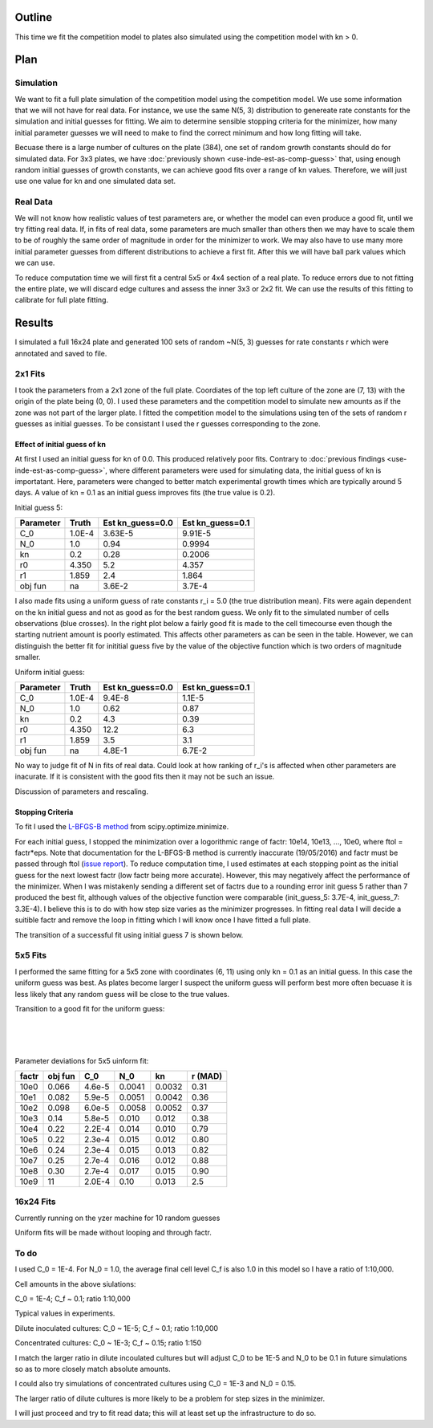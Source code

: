 .. title: Fit a 16x24 Competition Simulation
.. slug: fit-a-16x24-competition-simulation
.. date: 2016-05-14 14:12:16 UTC+01:00
.. tags: 
.. category: 
.. link: 
.. description: 
.. type: text

Outline
=======

This time we fit the competition model to plates also simulated using
the competition model with kn > 0.

Plan
====

Simulation
----------

We want to fit a full plate simulation of the competition model using
the competition model. We use some information that we will not have
for real data. For instance, we use the same N(5, 3) distribution to
genereate rate constants for the simulation and initial guesses for
fitting. We aim to determine sensible stopping criteria for the
minimizer, how many initial parameter guesses we will need to make to
find the correct minimum and how long fitting will take.

Becuase there is a large number of cultures on the plate (384), one
set of random growth constants should do for simulated data. For 3x3
plates, we have :doc:`previously shown <use-inde-est-as-comp-guess>`
that, using enough random initial guesses of growth constants, we can
achieve good fits over a range of kn values. Therefore, we will just
use one value for kn and one simulated data set.


Real Data
---------

We will not know how realistic values of test parameters are, or
whether the model can even produce a good fit, until we try fitting
real data. If, in fits of real data, some parameters are much smaller
than others then we may have to scale them to be of roughly the same
order of magnitude in order for the minimizer to work. We may also
have to use many more initial parameter guesses from different
distributions to achieve a first fit. After this we will have ball
park values which we can use.

To reduce computation time we will first fit a central 5x5 or 4x4
section of a real plate. To reduce errors due to not fitting the
entire plate, we will discard edge cultures and assess the inner 3x3
or 2x2 fit. We can use the results of this fitting to calibrate for
full plate fitting.


Results
=======

I simulated a full 16x24 plate and generated 100 sets of random
~N(5, 3) guesses for rate constants r which were annotated and saved
to file.

2x1 Fits
--------

I took the parameters from a 2x1 zone of the full plate. Coordiates of
the top left culture of the zone are (7, 13) with the origin of the
plate being (0, 0). I used these parameters and the competition model
to simulate new amounts as if the zone was not part of the larger
plate. I fitted the competition model to the simulations using ten of
the sets of random r guesses as initial guesses. To be consistant I
used the r guesses corresponding to the zone.

Effect of initial guess of kn
+++++++++++++++++++++++++++++

At first I used an initial guess for kn of 0.0. This produced
relatively poor fits. Contrary to :doc:`previous findings
<use-inde-est-as-comp-guess>`, where different parameters were used
for simulating data, the initial guess of kn is importatant. Here,
parameters were changed to better match experimental growth times
which are typically around 5 days. A value of kn = 0.1 as an initial
guess improves fits (the true value is 0.2).

.. image:: ../../images/fit-a-16x24-competition-simulation/2x1_guess_5_kn_0_0_factr_10e0.png
   :width: 49%

.. image:: ../../images/fit-a-16x24-competition-simulation/2x1_guess_5_kn_0_1_factr_10e0.png
   :width: 49%

Initial guess 5:

========== ====== ================ ================
Parameter  Truth  Est kn_guess=0.0 Est kn_guess=0.1
========== ====== ================ ================
C_0        1.0E-4 3.63E-5          9.91E-5
N_0        1.0    0.94             0.9994
kn         0.2    0.28             0.2006
r0         4.350  5.2              4.357
r1         1.859  2.4              1.864

obj fun    na     3.6E-2           3.7E-4
========== ====== ================ ================

I also made fits using a uniform guess of rate constants r_i = 5.0
(the true distribution mean). Fits were again dependent on the kn
initial guess and not as good as for the best random guess. We only
fit to the simulated number of cells observations (blue crosses). In
the right plot below a fairly good fit is made to the cell timecourse
even though the starting nutrient amount is poorly estimated. This
affects other parameters as can be seen in the table. However, we can
distinguish the better fit for inititial guess five by the value of
the objective function which is two orders of magnitude smaller.

.. image:: ../../images/fit-a-16x24-competition-simulation/2x1_guess_uni_kn_0_0_factr_10e0.png
   :width: 49%

.. image:: ../../images/fit-a-16x24-competition-simulation/2x1_guess_uni_kn_0_1_factr_10e0.png
   :width: 49%

Uniform initial guess:

========== ====== ================ ================
Parameter  Truth  Est kn_guess=0.0 Est kn_guess=0.1
========== ====== ================ ================
C_0        1.0E-4 9.4E-8           1.1E-5
N_0        1.0    0.62             0.87
kn         0.2    4.3              0.39
r0         4.350  12.2             6.3
r1         1.859  3.5              3.1

obj fun    na     4.8E-1           6.7E-2
========== ====== ================ ================


No way to judge fit of N in fits of real data. Could look at how
ranking of r_i's is affected when other parameters are inacurate. If
it is consistent with the good fits then it may not be such an issue.

Discussion of parameters and rescaling.

Stopping Criteria
+++++++++++++++++

To fit I used the `L-BFGS-B method`_ from scipy.optimize.minimize.

For each initial guess, I stopped the minimization over a logorithmic
range of factr: 10e14, 10e13, ..., 10e0, where ftol = factr*eps. Note
that documentation for the L-BFGS-B method is currently inaccurate
(19/05/2016) and factr must be passed through ftol (`issue report
<https://github.com/scipy/scipy/issues/5231>`_). To reduce computation
time, I used estimates at each stopping point as the initial guess for
the next lowest factr (low factr being more accurate). However, this
may negatively affect the performance of the minimizer. When I was
mistakenly sending a different set of factrs due to a rounding error
init guess 5 rather than 7 produced the best fit, although values of
the objective function were comparable (init_guess_5: 3.7E-4,
init_guess_7: 3.3E-4). I believe this is to do with how step size
varies as the minimizer progresses. In fitting real data I will decide
a suitible factr and remove the loop in fitting which I will know once
I have fitted a full plate.


.. _L-BFGS-B method: http://docs.scipy.org/doc/scipy-0.17.0/reference/optimize.minimize-lbfgsb.html#optimize-minimize-lbfgsb

The transition of a successful fit using initial guess 7 is shown
below.

.. image:: ../../images/fit-a-16x24-competition-simulation/2x1_stop_factr_10e9_init_guess_7.png
   :width: 49%

.. image:: ../../images/fit-a-16x24-competition-simulation/2x1_stop_factr_10e8_init_guess_7.png
   :width: 49%

5x5 Fits
--------

I performed the same fitting for a 5x5 zone with coordinates (6, 11)
using only kn = 0.1 as an initial guess. In this case the uniform
guess was best. As plates become larger I suspect the uniform guess
will perform best more often becuase it is less likely that any random
guess will be close to the true values.

Transition to a good fit for the uniform guess:

.. image:: ../../images/fit-a-16x24-competition-simulation/5x5_uni_stop_factr_10e9.png
   :width: 50em

|

.. image:: ../../images/fit-a-16x24-competition-simulation/5x5_uni_stop_factr_10e8.png
   :width: 50em

|

.. image:: ../../images/fit-a-16x24-competition-simulation/5x5_uni_stop_factr_10e0.png
   :width: 50em

|

Parameter deviations for 5x5 uinform fit:

====== ======== ====== ====== ====== ========
factr  obj fun  C_0    N_0    kn     r (MAD)
====== ======== ====== ====== ====== ========
10e0   0.066    4.6e-5 0.0041 0.0032 0.31
10e1   0.082    5.9e-5 0.0051 0.0042 0.36
10e2   0.098    6.0e-5 0.0058 0.0052 0.37
10e3   0.14     5.8e-5 0.010  0.012  0.38
10e4   0.22     2.2E-4 0.014  0.010  0.79
10e5   0.22     2.3e-4 0.015  0.012  0.80
10e6   0.24     2.3e-4 0.015  0.013  0.82
10e7   0.25     2.7e-4 0.016  0.012  0.88
10e8   0.30     2.7e-4 0.017  0.015  0.90
10e9   11       2.0E-4 0.10   0.013  2.5
====== ======== ====== ====== ====== ========

16x24 Fits
----------

Currently running on the yzer machine for 10 random guesses

Uniform fits will be made without looping and through factr.

To do
-----

I used C_0 = 1E-4. For N_0 = 1.0, the average final cell level C_f is also
1.0 in this model so I have a ratio of 1:10,000.

Cell amounts in the above siulations:

C_0 = 1E-4; C_f ~ 0.1; ratio 1:10,000

Typical values in experiments.

Dilute inoculated cultures:
C_0 ~ 1E-5; C_f ~ 0.1; ratio 1:10,000

Concentrated cultures:
C_0 ~ 1E-3; C_f ~ 0.15; ratio 1:150

I match the larger ratio in dilute incoulated cultures but will adjust
C_0 to be 1E-5 and N_0 to be 0.1 in future simulations so as to more
closely match absolute amounts.

I could also try simulations of concentrated cultures using C_0 = 1E-3
and N_0 = 0.15.

The larger ratio of dilute cultures is more likely to be a problem for
step sizes in the minimizer.


I will just proceed and try to fit read data; this will at least set
up the infrastructure to do so.
